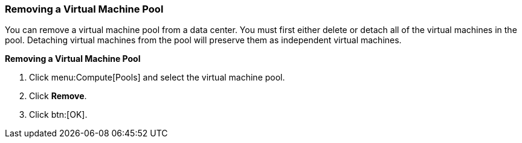 [id="Removing_a_Virtual_Machine_Pool_{context}"]
=== Removing a Virtual Machine Pool

You can remove a virtual machine pool from a data center. You must first either delete or detach all of the virtual machines in the pool. Detaching virtual machines from the pool will preserve them as independent virtual machines.


*Removing a Virtual Machine Pool*

. Click menu:Compute[Pools] and select the virtual machine pool.
. Click *Remove*.
. Click btn:[OK].
